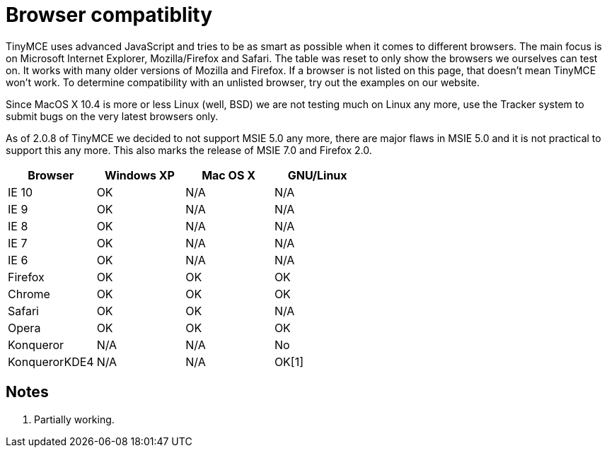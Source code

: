 :rootDir: ./../
:partialsDir: {rootDir}partials/
= Browser compatiblity

TinyMCE uses advanced JavaScript and tries to be as smart as possible when it comes to different browsers. The main focus is on Microsoft Internet Explorer, Mozilla/Firefox and Safari. The table was reset to only show the browsers we ourselves can test on. It works with many older versions of Mozilla and Firefox. If a browser is not listed on this page, that doesn't mean TinyMCE won't work. To determine compatibility with an unlisted browser, try out the examples on our website.

Since MacOS X 10.4 is more or less Linux (well, BSD) we are not testing much on Linux any more, use the Tracker system to submit bugs on the very latest browsers only.

As of 2.0.8 of TinyMCE we decided to not support MSIE 5.0 any more, there are major flaws in MSIE 5.0 and it is not practical to support this any more. This also marks the release of MSIE 7.0 and Firefox 2.0.

|===
| Browser  | Windows XP |   Mac OS X   | GNU/Linux

| IE 10
| OK
| N/A
| N/A

| IE 9
| OK
| N/A
|  N/A

| IE 8
| OK
| N/A
| N/A

| IE 7
| OK
| N/A
| N/A

| IE 6
| OK
| N/A
| N/A

| Firefox
| OK
| OK
| OK

| Chrome
| OK
| OK
| OK

| Safari
| OK
| OK
| N/A

| Opera
| OK
| OK
| OK

| Konqueror
| N/A
| N/A
| No

| KonquerorKDE4
| N/A
| N/A
| OK[1]
|===

[[notes]]
== Notes

. Partially working.
